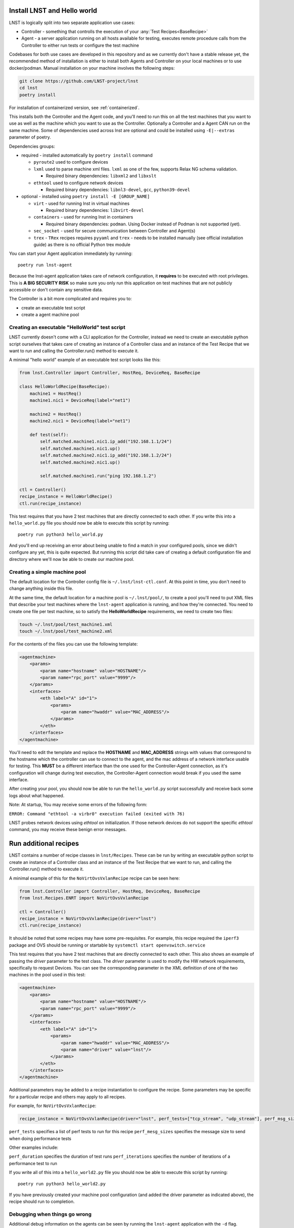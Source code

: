.. _installation:

Install LNST and Hello world
============================

LNST is logically split into two separate application use cases:

* Controller - something that controlls the execution of your :any:`Test
  Recipes<BaseRecipe>`
* Agent - a server application running on all hosts available for testing,
  executes remote procedure calls from the Controller to either run tests or
  configure the test machine

Codebases for both use cases are developed in this repository and as we
currently don't have a stable release yet, the recommended method of
installation is either to install both Agents and Controller on your
local machines or to use docker/podman. Manual installation on your 
machine involves the following steps:

.. code-block:: bash

    git clone https://github.com/LNST-project/lnst
    cd lnst
    poetry install


For installation of containerized version, see :ref:`containerized`.

This installs both the Controller and the Agent code, and you'll need to run
this on all the test machines that you want to use as well as the machine which
you want to use as the Controller. Optionally a Controller and a Agent CAN run
on the same machine.
Some of dependencies used across lnst are optional and could be installed using ``-E|--extras``
parameter of poetry.

Dependencies groups:

* required - installed automatically by ``poetry install`` command

  * ``pyroute2`` used to configure devices
  * ``lxml`` used to parse machine xml files. ``lxml`` as one of the few, supports Relax NG schema validation.

    * Required binary dependencies: ``libxml2`` and ``libxslt``
  * ``ethtool`` used to configure network devices

    * Required binary dependencies: ``libnl3-devel``, ``gcc``, ``python39-devel``
* optional - installed using ``poetry install -E [GROUP_NAME]``

  * ``virt`` - used for running lnst in virtual machines

    * Required binary dependencies: ``libvirt-devel``
  * ``containers`` - used for running lnst in containers

    * Required binary dependencies: ``podman``. Using Docker instead of Podman is not supported (yet).
  * ``sec_socket`` - used for secure communication between Controller and Agent(s)
  * ``trex`` - ``TRex`` recipes requires ``pyyaml`` and ``trex`` - needs to be installed manually (see official installation guide) as there is no official Python trex module

You can start your Agent application immediately by running::

    poetry run lnst-agent

Because the lnst-agent application takes care of network configuration, it
**requires** to be executed with root privileges. This is **A BIG SECURITY
RISK** so make sure you only run this application on test machines that are not
publicly accessible or don't contain any sensitive data.

The Controller is a bit more complicated and requires you to:

* create an executable test script
* create a agent machine pool


.. _hello-world-script:

Creating an executable "HelloWorld" test script
^^^^^^^^^^^^^^^^^^^^^^^^^^^^^^^^^^^^^^^^^^^^^^^

LNST currently doesn't come with a CLI application for the Controller, instead
we need to create an executable python script ourselves that takes care of
creating an instance of a Controller class and an instance of the Test Recipe
that we want to run and calling the Controller.run() method to execute it.

A minimal "hello world" example of an executable test script looks like this:

.. code-block:: python

    from lnst.Controller import Controller, HostReq, DeviceReq, BaseRecipe

    class HelloWorldRecipe(BaseRecipe):
        machine1 = HostReq()
        machine1.nic1 = DeviceReq(label="net1")

        machine2 = HostReq()
        machine2.nic1 = DeviceReq(label="net1")

        def test(self):
            self.matched.machine1.nic1.ip_add("192.168.1.1/24")
            self.matched.machine1.nic1.up()
            self.matched.machine2.nic1.ip_add("192.168.1.2/24")
            self.matched.machine2.nic1.up()

            self.matched.machine1.run("ping 192.168.1.2")

    ctl = Controller()
    recipe_instance = HelloWorldRecipe()
    ctl.run(recipe_instance)


This test requires that you have 2 test machines that are directly connected to
each other.
If you write this into a ``hello_world.py`` file you should now be able to
execute this script by running::

    poetry run python3 hello_world.py

And you'll end up receiving an error about being unable to find a match in your
configured pools, since we didn't configure any yet, this is quite expected. But
running this script did take care of creating a default configuration file and
directory where we'll now be able to create our machine pool.


.. _machines-pool:

Creating a simple machine pool
^^^^^^^^^^^^^^^^^^^^^^^^^^^^^^

The default location for the Controller config file is ``~/.lnst/lnst-ctl.conf``.
At this point in time, you don't need to change anything inside this file.

At the same time, the default location for a machine pool is ``~/.lnst/pool/``,
to create a pool you'll need to put XML files that describe your test machines
where the ``lnst-agent`` application is running, and how they're connected. You
need to create one file per test machine, so to satisfy the
**HelloWorldRecipe** requirements, we need to create two files:

.. code-block:: bash

    touch ~/.lnst/pool/test_machine1.xml
    touch ~/.lnst/pool/test_machine2.xml

For the contents of the files you can use the following template:

.. code-block:: xml

    <agentmachine>
        <params>
            <param name="hostname" value="HOSTNAME"/>
            <param name="rpc_port" value="9999"/>
        </params>
        <interfaces>
            <eth label="A" id="1">
                <params>
                    <param name="hwaddr" value="MAC_ADDRESS"/>
                </params>
            </eth>
        </interfaces>
    </agentmachine>

You'll need to edit the template and replace the **HOSTNAME** and
**MAC_ADDRESS** strings with values that correspond to the hostname which the
controller can use to connect to the agent, and the mac address of a network
interface usable for testing. This **MUST** be a different interface than the
one used for the Controller-Agent connection, as it's configuration will change
during test execution, the Controller-Agent connection would break if you used
the same interface.

After creating your pool, you should now be able to run the ``hello_world.py``
script successfully and receive back some logs about what happened.

Note: At startup, You may receive some errors of the following form:

``ERROR: Command "ethtool -a virbr0" execution failed (exited with 76)``

LNST probes network devices using `ethtool` on initialization. If those
network devices do not support the specific `ethtool` command, you may
receive these benign error messages.

Run additional recipes
======================

LNST contains a number of recipe classes in ``lnst/Recipes``. These can be run by
writing an executable python script to create an instance of a Controller class
and an instance of the Test Recipe that we want to run, and calling the Controller.run()
method to execute it.

A minimal example of this for the ``NoVirtOvsVxlanRecipe`` recipe can be seen here:

.. code-block:: python

        from lnst.Controller import Controller, HostReq, DeviceReq, BaseRecipe
        from lnst.Recipes.ENRT import NoVirtOvsVxlanRecipe

        ctl = Controller()
        recipe_instance = NoVirtOvsVxlanRecipe(driver="lnst")
        ctl.run(recipe_instance)

It should be noted that some recipes may have some pre-requisites. For example, this
recipe required the ``iperf3`` package and OVS should be running or startable by
``systemctl start openvswitch.service``

This test requires that you have 2 test machines that are directly connected to
each other. This also shows an example of passing the `driver` parameter to the
test class. The `driver` parameter is used to modify the HW network requirements,
specifically to request Devices. You can see the corresponding parameter in the
XML definition of one of the two machines in the pool used in this test:

.. code-block:: xml

    <agentmachine>
        <params>
            <param name="hostname" value="HOSTNAME"/>
            <param name="rpc_port" value="9999"/>
        </params>
        <interfaces>
            <eth label="A" id="1">
                <params>
                    <param name="hwaddr" value="MAC_ADDRESS"/>
                    <param name="driver" value="lnst"/>
                </params>
            </eth>
        </interfaces>
    </agentmachine>

Additional parameters may be added to a recipe instantiation to configure the
recipe. Some parameters may be specific for a particular recipe and others may
apply to all recipes.

For example, for ``NoVirtOvsVxlanRecipe``:

.. code-block:: python

        recipe_instance = NoVirtOvsVxlanRecipe(driver="lnst", perf_tests=["tcp_stream", "udp_stream"], perf_msg_sizes=[1400])

``perf_tests`` specifies a list of perf tests to run for this recipe
``perf_mesg_sizes`` specifies the message size to send when doing performance tests

Other examples include:

``perf_duration`` specifies the duration of test runs
``perf_iterations`` specifies the number of iterations of a performance test to run

If you write all of this into a ``hello_world2.py`` file you should now be able to
execute this script by running::

    poetry run python3 hello_world2.py

If you have previously created your machine pool configuration (and added the driver
parameter as indicated above), the recipe should run to completion.

Debugging when things go wrong
^^^^^^^^^^^^^^^^^^^^^^^^^^^^^^

Additional debug information on the agents can be seen by running the ``lnst-agent``
application with the ``-d`` flag. Additional debug information on the controller can
be seen by adding the ``debug`` paramter to the instantiation of the ``controller``
class.

.. code-block:: bash

        ctl = Controller(debug=1)

Logs should also be saved in the ``Logs`` directory.

Printing summary information
^^^^^^^^^^^^^^^^^^^^^^^^^^^^

You can also modify your ``hello_world2.py`` application to print summary information
at the end of the run:

.. code-block:: python

        from lnst.Controller import Controller, HostReq, DeviceReq, BaseRecipe
        from lnst.Recipes.ENRT import NoVirtOvsVxlanRecipe

        from lnst.Controller.RunSummaryFormatter import RunSummaryFormatter
        from lnst.Controller.RecipeResults import ResultLevel
        import logging

        ctl = Controller(debug=1)
        recipe_instance = NoVirtOvsVxlanRecipe(driver="lnst", perf_tests=["tcp_stream", "udp_stream"], perf_msg_sizes=[1400])
        ctl.run(recipe_instance)

        summary_fmt = RunSummaryFormatter(
            level=ResultLevel.IMPORTANT + 0, colourize=True
        )
        for run in recipe_instance.runs:
            logging.info(summary_fmt.format_run(run))
